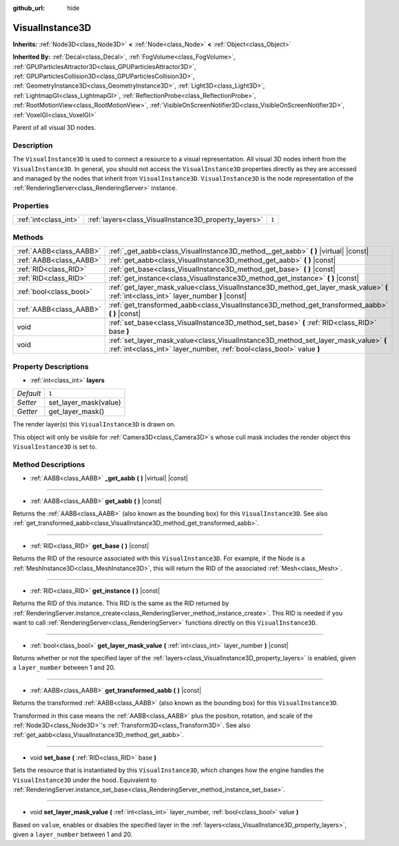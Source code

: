 :github_url: hide

.. Generated automatically by doc/tools/make_rst.py in Godot's source tree.
.. DO NOT EDIT THIS FILE, but the VisualInstance3D.xml source instead.
.. The source is found in doc/classes or modules/<name>/doc_classes.

.. _class_VisualInstance3D:

VisualInstance3D
================

**Inherits:** :ref:`Node3D<class_Node3D>` **<** :ref:`Node<class_Node>` **<** :ref:`Object<class_Object>`

**Inherited By:** :ref:`Decal<class_Decal>`, :ref:`FogVolume<class_FogVolume>`, :ref:`GPUParticlesAttractor3D<class_GPUParticlesAttractor3D>`, :ref:`GPUParticlesCollision3D<class_GPUParticlesCollision3D>`, :ref:`GeometryInstance3D<class_GeometryInstance3D>`, :ref:`Light3D<class_Light3D>`, :ref:`LightmapGI<class_LightmapGI>`, :ref:`ReflectionProbe<class_ReflectionProbe>`, :ref:`RootMotionView<class_RootMotionView>`, :ref:`VisibleOnScreenNotifier3D<class_VisibleOnScreenNotifier3D>`, :ref:`VoxelGI<class_VoxelGI>`

Parent of all visual 3D nodes.

Description
-----------

The ``VisualInstance3D`` is used to connect a resource to a visual representation. All visual 3D nodes inherit from the ``VisualInstance3D``. In general, you should not access the ``VisualInstance3D`` properties directly as they are accessed and managed by the nodes that inherit from ``VisualInstance3D``. ``VisualInstance3D`` is the node representation of the :ref:`RenderingServer<class_RenderingServer>` instance.

Properties
----------

+-----------------------+-------------------------------------------------------+-------+
| :ref:`int<class_int>` | :ref:`layers<class_VisualInstance3D_property_layers>` | ``1`` |
+-----------------------+-------------------------------------------------------+-------+

Methods
-------

+-------------------------+---------------------------------------------------------------------------------------------------------------------------------------------------------------+
| :ref:`AABB<class_AABB>` | :ref:`_get_aabb<class_VisualInstance3D_method__get_aabb>` **(** **)** |virtual| |const|                                                                       |
+-------------------------+---------------------------------------------------------------------------------------------------------------------------------------------------------------+
| :ref:`AABB<class_AABB>` | :ref:`get_aabb<class_VisualInstance3D_method_get_aabb>` **(** **)** |const|                                                                                   |
+-------------------------+---------------------------------------------------------------------------------------------------------------------------------------------------------------+
| :ref:`RID<class_RID>`   | :ref:`get_base<class_VisualInstance3D_method_get_base>` **(** **)** |const|                                                                                   |
+-------------------------+---------------------------------------------------------------------------------------------------------------------------------------------------------------+
| :ref:`RID<class_RID>`   | :ref:`get_instance<class_VisualInstance3D_method_get_instance>` **(** **)** |const|                                                                           |
+-------------------------+---------------------------------------------------------------------------------------------------------------------------------------------------------------+
| :ref:`bool<class_bool>` | :ref:`get_layer_mask_value<class_VisualInstance3D_method_get_layer_mask_value>` **(** :ref:`int<class_int>` layer_number **)** |const|                        |
+-------------------------+---------------------------------------------------------------------------------------------------------------------------------------------------------------+
| :ref:`AABB<class_AABB>` | :ref:`get_transformed_aabb<class_VisualInstance3D_method_get_transformed_aabb>` **(** **)** |const|                                                           |
+-------------------------+---------------------------------------------------------------------------------------------------------------------------------------------------------------+
| void                    | :ref:`set_base<class_VisualInstance3D_method_set_base>` **(** :ref:`RID<class_RID>` base **)**                                                                |
+-------------------------+---------------------------------------------------------------------------------------------------------------------------------------------------------------+
| void                    | :ref:`set_layer_mask_value<class_VisualInstance3D_method_set_layer_mask_value>` **(** :ref:`int<class_int>` layer_number, :ref:`bool<class_bool>` value **)** |
+-------------------------+---------------------------------------------------------------------------------------------------------------------------------------------------------------+

Property Descriptions
---------------------

.. _class_VisualInstance3D_property_layers:

- :ref:`int<class_int>` **layers**

+-----------+-----------------------+
| *Default* | ``1``                 |
+-----------+-----------------------+
| *Setter*  | set_layer_mask(value) |
+-----------+-----------------------+
| *Getter*  | get_layer_mask()      |
+-----------+-----------------------+

The render layer(s) this ``VisualInstance3D`` is drawn on.

This object will only be visible for :ref:`Camera3D<class_Camera3D>`\ s whose cull mask includes the render object this ``VisualInstance3D`` is set to.

Method Descriptions
-------------------

.. _class_VisualInstance3D_method__get_aabb:

- :ref:`AABB<class_AABB>` **_get_aabb** **(** **)** |virtual| |const|

----

.. _class_VisualInstance3D_method_get_aabb:

- :ref:`AABB<class_AABB>` **get_aabb** **(** **)** |const|

Returns the :ref:`AABB<class_AABB>` (also known as the bounding box) for this ``VisualInstance3D``. See also :ref:`get_transformed_aabb<class_VisualInstance3D_method_get_transformed_aabb>`.

----

.. _class_VisualInstance3D_method_get_base:

- :ref:`RID<class_RID>` **get_base** **(** **)** |const|

Returns the RID of the resource associated with this ``VisualInstance3D``. For example, if the Node is a :ref:`MeshInstance3D<class_MeshInstance3D>`, this will return the RID of the associated :ref:`Mesh<class_Mesh>`.

----

.. _class_VisualInstance3D_method_get_instance:

- :ref:`RID<class_RID>` **get_instance** **(** **)** |const|

Returns the RID of this instance. This RID is the same as the RID returned by :ref:`RenderingServer.instance_create<class_RenderingServer_method_instance_create>`. This RID is needed if you want to call :ref:`RenderingServer<class_RenderingServer>` functions directly on this ``VisualInstance3D``.

----

.. _class_VisualInstance3D_method_get_layer_mask_value:

- :ref:`bool<class_bool>` **get_layer_mask_value** **(** :ref:`int<class_int>` layer_number **)** |const|

Returns whether or not the specified layer of the :ref:`layers<class_VisualInstance3D_property_layers>` is enabled, given a ``layer_number`` between 1 and 20.

----

.. _class_VisualInstance3D_method_get_transformed_aabb:

- :ref:`AABB<class_AABB>` **get_transformed_aabb** **(** **)** |const|

Returns the transformed :ref:`AABB<class_AABB>` (also known as the bounding box) for this ``VisualInstance3D``.

Transformed in this case means the :ref:`AABB<class_AABB>` plus the position, rotation, and scale of the :ref:`Node3D<class_Node3D>`'s :ref:`Transform3D<class_Transform3D>`. See also :ref:`get_aabb<class_VisualInstance3D_method_get_aabb>`.

----

.. _class_VisualInstance3D_method_set_base:

- void **set_base** **(** :ref:`RID<class_RID>` base **)**

Sets the resource that is instantiated by this ``VisualInstance3D``, which changes how the engine handles the ``VisualInstance3D`` under the hood. Equivalent to :ref:`RenderingServer.instance_set_base<class_RenderingServer_method_instance_set_base>`.

----

.. _class_VisualInstance3D_method_set_layer_mask_value:

- void **set_layer_mask_value** **(** :ref:`int<class_int>` layer_number, :ref:`bool<class_bool>` value **)**

Based on ``value``, enables or disables the specified layer in the :ref:`layers<class_VisualInstance3D_property_layers>`, given a ``layer_number`` between 1 and 20.

.. |virtual| replace:: :abbr:`virtual (This method should typically be overridden by the user to have any effect.)`
.. |const| replace:: :abbr:`const (This method has no side effects. It doesn't modify any of the instance's member variables.)`
.. |vararg| replace:: :abbr:`vararg (This method accepts any number of arguments after the ones described here.)`
.. |constructor| replace:: :abbr:`constructor (This method is used to construct a type.)`
.. |static| replace:: :abbr:`static (This method doesn't need an instance to be called, so it can be called directly using the class name.)`
.. |operator| replace:: :abbr:`operator (This method describes a valid operator to use with this type as left-hand operand.)`
